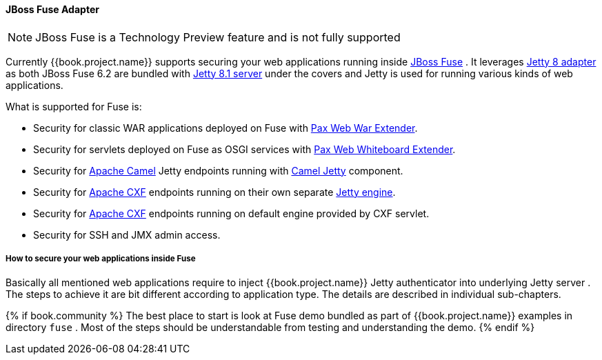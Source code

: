 
[[_fuse_adapter]]
==== JBoss Fuse Adapter

NOTE: JBoss Fuse is a Technology Preview feature and is not fully supported

Currently {{book.project.name}} supports securing your web applications running inside http://www.jboss.org/products/fuse/overview/[JBoss Fuse] .
It leverages <<fake/../jetty8-adapter.adoc#_jetty8_adapter,Jetty 8 adapter>> as both JBoss Fuse 6.2 are bundled with http://eclipse.org/jetty/[Jetty 8.1 server]
under the covers and Jetty is used for running various kinds of web applications.

What is supported for Fuse is:

* Security for classic WAR applications deployed on Fuse with https://ops4j1.jira.com/wiki/display/ops4j/Pax+Web+Extender+-+War[Pax Web War Extender].
* Security for servlets deployed on Fuse as OSGI services with https://ops4j1.jira.com/wiki/display/ops4j/Pax+Web+Extender+-+Whiteboard[Pax Web Whiteboard Extender].
* Security for http://camel.apache.org/[Apache Camel] Jetty endpoints running with http://camel.apache.org/jetty.html[Camel Jetty] component. 
* Security for http://cxf.apache.org/[Apache CXF] endpoints running on their own separate http://cxf.apache.org/docs/jetty-configuration.html[Jetty engine]. 
* Security for http://cxf.apache.org/[Apache CXF] endpoints running on default engine provided by CXF servlet. 
* Security for SSH and JMX admin access.

===== How to secure your web applications inside Fuse

Basically all mentioned web applications require to inject {{book.project.name}} Jetty authenticator into underlying Jetty server . The steps to achieve it are bit different
according to application type. The details are described in individual sub-chapters.

{% if book.community %}
The best place to start is look at Fuse demo bundled as part of {{book.project.name}} examples in directory `fuse` . Most of the steps should be understandable from testing and
understanding the demo.
{% endif %}